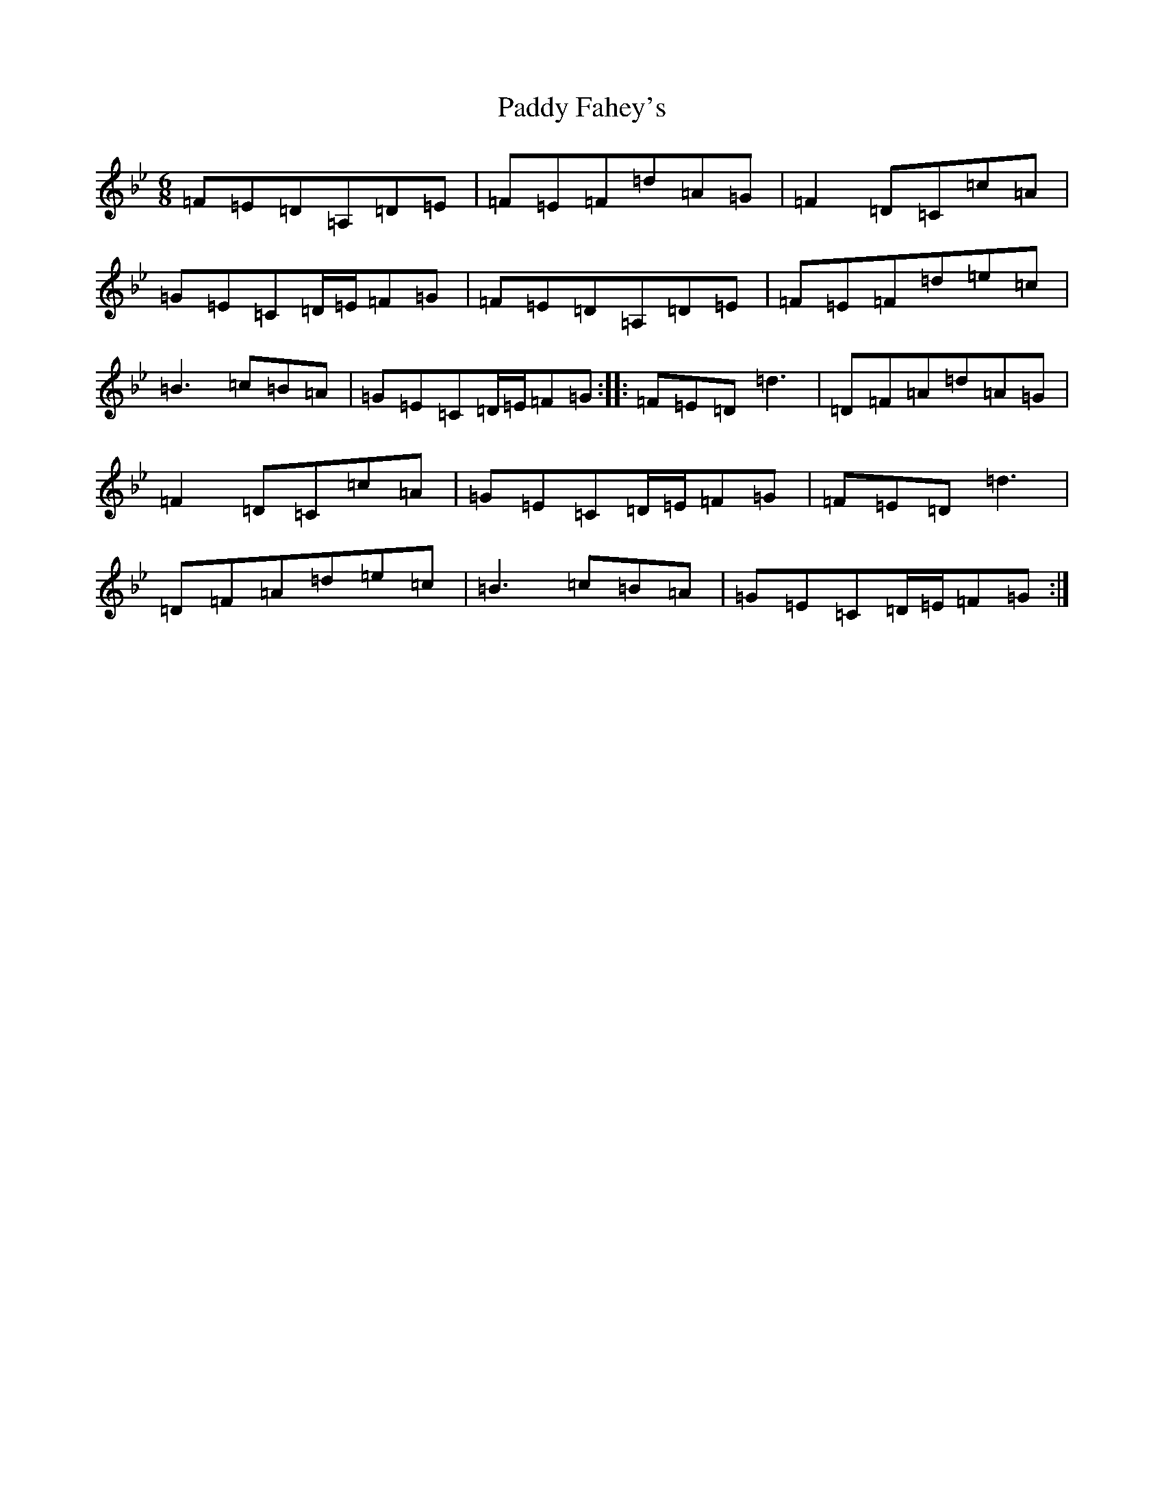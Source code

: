 X: 16415
T: Paddy Fahey's
S: https://thesession.org/tunes/4930#setting17339
Z: A Dorian
R: jig
M:6/8
L:1/8
K: C Dorian
=F=E=D=A,=D=E|=F=E=F=d=A=G|=F2=D=C=c=A|=G=E=C=D/2=E/2=F=G|=F=E=D=A,=D=E|=F=E=F=d=e=c|=B3=c=B=A|=G=E=C=D/2=E/2=F=G:||:=F=E=D=d3|=D=F=A=d=A=G|=F2=D=C=c=A|=G=E=C=D/2=E/2=F=G|=F=E=D=d3|=D=F=A=d=e=c|=B3=c=B=A|=G=E=C=D/2=E/2=F=G:|